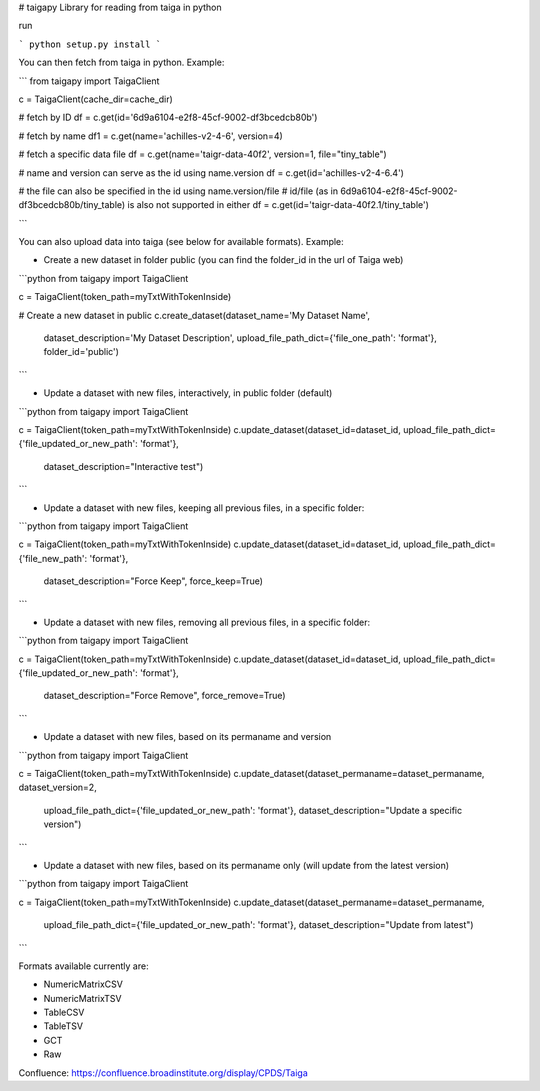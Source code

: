 # taigapy
Library for reading from taiga in python

run

```
python setup.py install
```

You can then fetch from taiga in python.  Example:

```
from taigapy import TaigaClient

c = TaigaClient(cache_dir=cache_dir)

# fetch by ID
df = c.get(id='6d9a6104-e2f8-45cf-9002-df3bcedcb80b')

# fetch by name
df1 = c.get(name='achilles-v2-4-6', version=4)

# fetch a specific data file
df = c.get(name='taigr-data-40f2', version=1, file="tiny_table")

# name and version can serve as the id using name.version
df = c.get(id='achilles-v2-4-6.4')

# the file can also be specified in the id using name.version/file
# id/file (as in 6d9a6104-e2f8-45cf-9002-df3bcedcb80b/tiny_table) is also not supported in either
df = c.get(id='taigr-data-40f2.1/tiny_table')

```

You can also upload data into taiga (see below for available formats). Example:

- Create a new dataset in folder public (you can find the folder_id in the url of Taiga web)

```python
from taigapy import TaigaClient

c = TaigaClient(token_path=myTxtWithTokenInside)

# Create a new dataset in public
c.create_dataset(dataset_name='My Dataset Name',
    dataset_description='My Dataset Description',
    upload_file_path_dict={'file_one_path': 'format'}, folder_id='public')
```

- Update a dataset with new files, interactively, in public folder (default)

```python
from taigapy import TaigaClient

c = TaigaClient(token_path=myTxtWithTokenInside)
c.update_dataset(dataset_id=dataset_id, upload_file_path_dict={'file_updated_or_new_path': 'format'},
                 dataset_description="Interactive test")

```

- Update a dataset with new files, keeping all previous files, in a specific folder:

```python
from taigapy import TaigaClient

c = TaigaClient(token_path=myTxtWithTokenInside)
c.update_dataset(dataset_id=dataset_id, upload_file_path_dict={'file_new_path': 'format'},
                 dataset_description="Force Keep",
                 force_keep=True)
```

- Update a dataset with new files, removing all previous files, in a specific folder:

```python
from taigapy import TaigaClient

c = TaigaClient(token_path=myTxtWithTokenInside)
c.update_dataset(dataset_id=dataset_id, upload_file_path_dict={'file_updated_or_new_path': 'format'},
                 dataset_description="Force Remove",
                 force_remove=True)
```

- Update a dataset with new files, based on its permaname and version

```python
from taigapy import TaigaClient

c = TaigaClient(token_path=myTxtWithTokenInside)
c.update_dataset(dataset_permaname=dataset_permaname, dataset_version=2,
                 upload_file_path_dict={'file_updated_or_new_path': 'format'},
                 dataset_description="Update a specific version")
```

- Update a dataset with new files, based on its permaname only (will update from the latest version)

```python
from taigapy import TaigaClient

c = TaigaClient(token_path=myTxtWithTokenInside)
c.update_dataset(dataset_permaname=dataset_permaname,
                 upload_file_path_dict={'file_updated_or_new_path': 'format'},
                 dataset_description="Update from latest")
```

Formats available currently are:

- NumericMatrixCSV
- NumericMatrixTSV
- TableCSV
- TableTSV
- GCT
- Raw


Confluence: https://confluence.broadinstitute.org/display/CPDS/Taiga

